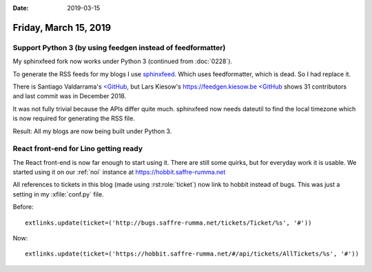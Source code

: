 :date: 2019-03-15

======================
Friday, March 15, 2019
======================

Support Python 3 (by using feedgen instead of feedformatter)
============================================================

My sphinxfeed fork now works under Python 3
(continued from :doc:`0228`).

To generate the RSS feeds for my blogs I use
`sphinxfeed <https://github.com/lsaffre/sphinxfeed>`__.
Which uses feedformatter, which is dead.  So I had replace it.

There is Santiago Valdarrama's
`<GitHub <https://github.com/svpino/rfeed>`__, but
Lars Kiesow's https://feedgen.kiesow.be
`<GitHub <https://github.com/lkiesow/python-feedgen>`__
shows 31 contributors and last commit was in December 2018.

It was not fully trivial because the APIs differ quite much.  sphinxfeed now
needs dateutil to find the local timezone which is now required for generating
the RSS file.

Result: All my blogs are now being built under Python 3.


React front-end for Lino getting ready
======================================

The React front-end is now far enough to start using it.  There are still some
quirks, but for everyday work it is usable. We started using it on our
:ref:`noi` instance at https://hobbit.saffre-rumma.net

All references to tickets in this blog (made using :rst:role:`ticket`) now link
to hobbit instead of bugs.  This was just a setting in my :xfile:`conf.py`
file.

Before::

  extlinks.update(ticket=('http://bugs.saffre-rumma.net/tickets/Ticket/%s', '#'))

Now::

  extlinks.update(ticket=('https://hobbit.saffre-rumma.net/#/api/tickets/AllTickets/%s', '#'))

